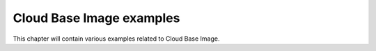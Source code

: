 Cloud Base Image examples
=========================

This chapter will contain various examples related to Cloud Base Image.
